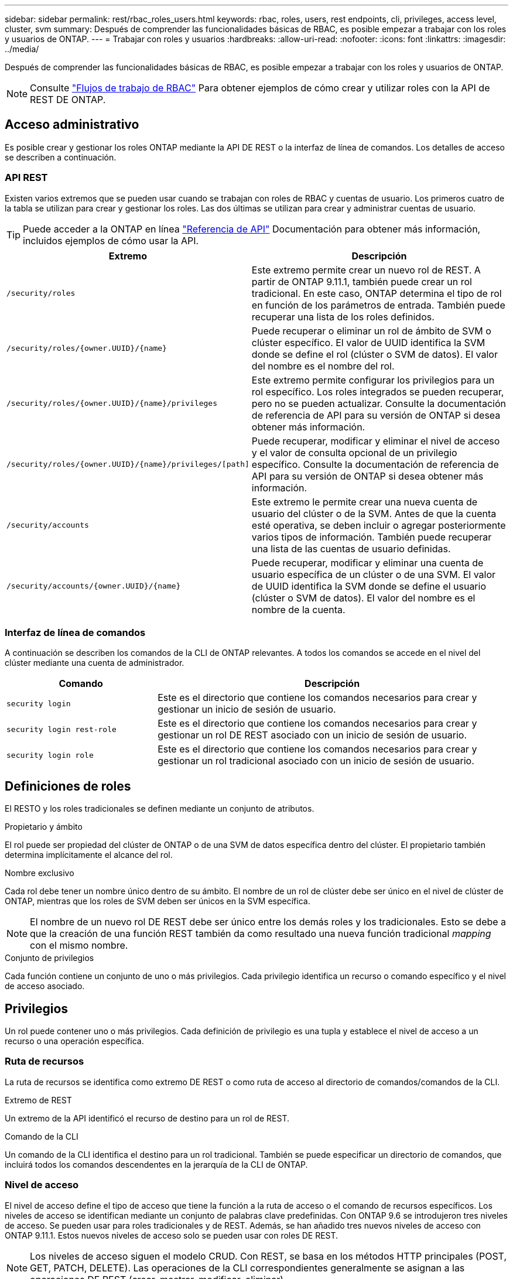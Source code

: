 ---
sidebar: sidebar 
permalink: rest/rbac_roles_users.html 
keywords: rbac, roles, users, rest endpoints, cli, privileges, access level, cluster, svm 
summary: Después de comprender las funcionalidades básicas de RBAC, es posible empezar a trabajar con los roles y usuarios de ONTAP. 
---
= Trabajar con roles y usuarios
:hardbreaks:
:allow-uri-read: 
:nofooter: 
:icons: font
:linkattrs: 
:imagesdir: ../media/


[role="lead"]
Después de comprender las funcionalidades básicas de RBAC, es posible empezar a trabajar con los roles y usuarios de ONTAP.


NOTE: Consulte link:../workflows/wf_rbac_prepare.html["Flujos de trabajo de RBAC"] Para obtener ejemplos de cómo crear y utilizar roles con la API de REST DE ONTAP.



== Acceso administrativo

Es posible crear y gestionar los roles ONTAP mediante la API DE REST o la interfaz de línea de comandos. Los detalles de acceso se describen a continuación.



=== API REST

Existen varios extremos que se pueden usar cuando se trabajan con roles de RBAC y cuentas de usuario. Los primeros cuatro de la tabla se utilizan para crear y gestionar los roles. Las dos últimas se utilizan para crear y administrar cuentas de usuario.


TIP: Puede acceder a la ONTAP en línea link:../reference/api_reference.html["Referencia de API"] Documentación para obtener más información, incluidos ejemplos de cómo usar la API.

[cols="35,65"]
|===
| Extremo | Descripción 


| `/security/roles` | Este extremo permite crear un nuevo rol de REST. A partir de ONTAP 9.11.1, también puede crear un rol tradicional. En este caso, ONTAP determina el tipo de rol en función de los parámetros de entrada. También puede recuperar una lista de los roles definidos. 


| `/security/roles/{owner.UUID}/{name}` | Puede recuperar o eliminar un rol de ámbito de SVM o clúster específico. El valor de UUID identifica la SVM donde se define el rol (clúster o SVM de datos). El valor del nombre es el nombre del rol. 


| `/security/roles/{owner.UUID}/{name}/privileges` | Este extremo permite configurar los privilegios para un rol específico. Los roles integrados se pueden recuperar, pero no se pueden actualizar. Consulte la documentación de referencia de API para su versión de ONTAP si desea obtener más información. 


| `/security/roles/{owner.UUID}/{name}/privileges/[path]` | Puede recuperar, modificar y eliminar el nivel de acceso y el valor de consulta opcional de un privilegio específico. Consulte la documentación de referencia de API para su versión de ONTAP si desea obtener más información. 


| `/security/accounts` | Este extremo le permite crear una nueva cuenta de usuario del clúster o de la SVM. Antes de que la cuenta esté operativa, se deben incluir o agregar posteriormente varios tipos de información. También puede recuperar una lista de las cuentas de usuario definidas. 


| `/security/accounts/{owner.UUID}/{name}` | Puede recuperar, modificar y eliminar una cuenta de usuario específica de un clúster o de una SVM. El valor de UUID identifica la SVM donde se define el usuario (clúster o SVM de datos). El valor del nombre es el nombre de la cuenta. 
|===


=== Interfaz de línea de comandos

A continuación se describen los comandos de la CLI de ONTAP relevantes. A todos los comandos se accede en el nivel del clúster mediante una cuenta de administrador.

[cols="30,70"]
|===
| Comando | Descripción 


| `security login` | Este es el directorio que contiene los comandos necesarios para crear y gestionar un inicio de sesión de usuario. 


| `security login rest-role` | Este es el directorio que contiene los comandos necesarios para crear y gestionar un rol DE REST asociado con un inicio de sesión de usuario. 


| `security login role` | Este es el directorio que contiene los comandos necesarios para crear y gestionar un rol tradicional asociado con un inicio de sesión de usuario. 
|===


== Definiciones de roles

El RESTO y los roles tradicionales se definen mediante un conjunto de atributos.

.Propietario y ámbito
El rol puede ser propiedad del clúster de ONTAP o de una SVM de datos específica dentro del clúster. El propietario también determina implícitamente el alcance del rol.

.Nombre exclusivo
Cada rol debe tener un nombre único dentro de su ámbito. El nombre de un rol de clúster debe ser único en el nivel de clúster de ONTAP, mientras que los roles de SVM deben ser únicos en la SVM específica.


NOTE: El nombre de un nuevo rol DE REST debe ser único entre los demás roles y los tradicionales. Esto se debe a que la creación de una función REST también da como resultado una nueva función tradicional _mapping_ con el mismo nombre.

.Conjunto de privilegios
Cada función contiene un conjunto de uno o más privilegios. Cada privilegio identifica un recurso o comando específico y el nivel de acceso asociado.



== Privilegios

Un rol puede contener uno o más privilegios. Cada definición de privilegio es una tupla y establece el nivel de acceso a un recurso o una operación específica.



=== Ruta de recursos

La ruta de recursos se identifica como extremo DE REST o como ruta de acceso al directorio de comandos/comandos de la CLI.

.Extremo de REST
Un extremo de la API identificó el recurso de destino para un rol de REST.

.Comando de la CLI
Un comando de la CLI identifica el destino para un rol tradicional. También se puede especificar un directorio de comandos, que incluirá todos los comandos descendentes en la jerarquía de la CLI de ONTAP.



=== Nivel de acceso

El nivel de acceso define el tipo de acceso que tiene la función a la ruta de acceso o el comando de recursos específicos. Los niveles de acceso se identifican mediante un conjunto de palabras clave predefinidas. Con ONTAP 9.6 se introdujeron tres niveles de acceso. Se pueden usar para roles tradicionales y de REST. Además, se han añadido tres nuevos niveles de acceso con ONTAP 9.11.1. Estos nuevos niveles de acceso solo se pueden usar con roles DE REST.


NOTE: Los niveles de acceso siguen el modelo CRUD. Con REST, se basa en los métodos HTTP principales (POST, GET, PATCH, DELETE). Las operaciones de la CLI correspondientes generalmente se asignan a las operaciones DE REST (crear, mostrar, modificar, eliminar).

[cols="20,45,15,20"]
|===
| Nivel de acceso | Primitivos DE REST | Añadido | Solo rol de REST 


| ninguno | n.a. | 9.6 | No 


| sólo lectura | OBTENGA | 9.6 | No 


| todo | OBTENER, PUBLICAR, APLICAR PARCHE, ELIMINAR | 9.6 | No 


| read_create | GET, POST | 9.11.1 | Sí 


| read_modify | GET, PATCH | 9.11.1 | Sí 


| read_create_modify | OBTENGA, PUBLIQUE, PARCHE | 9.11.1 | Sí 
|===


=== Consulta opcional

Al crear una función tradicional, puede incluir opcionalmente un valor *query* para identificar el subconjunto de objetos aplicables para el directorio de comandos o comandos.



== Resumen de los roles incorporados

Hay varios roles predefinidos incluidos en ONTAP que se pueden usar en el nivel del clúster o de SVM.



=== Roles de ámbito del clúster

Hay varios roles integrados disponibles en el ámbito del clúster.

Consulte https://docs.netapp.com/us-en/ontap/authentication/predefined-roles-cluster-administrators-concept.html["Roles predefinidos para administradores de clúster"^] si quiere más información.

[cols="20,80"]
|===
| Función | Descripción 


| admin | Los administradores con esta función tienen derechos sin restricciones y pueden hacer cualquier cosa en el sistema ONTAP. Pueden configurar todos los recursos a nivel de clúster y de SVM. 


| AutoSupport | Se trata de un rol especial diseñado para la cuenta de AutoSupport. 


| Backup | Esta función especial para el software de backup que necesita hacer copia de seguridad del sistema. 


| SnapLock | Se trata de un rol especial diseñado para la cuenta de SnapLock. 


| sólo lectura | Los administradores con esta función pueden ver todos los elementos a nivel de clúster, pero no pueden realizar ningún cambio. 


| ninguno | No se proporcionan funcionalidades administrativas. 
|===


=== Roles con ámbito de SVM

Hay varios roles integrados disponibles en el ámbito de SVM. El *vsadmin* proporciona acceso a las capacidades más generales y poderosas. Existen varios roles adicionales adaptados a tareas administrativas específicas, como:

* vsadmin-volumen
* protocolo vsadmin
* vsadmin-backup
* vsadmin-snaplock
* vsadmin-readonly


Consulte https://docs.netapp.com/us-en/ontap/authentication/predefined-roles-svm-administrators-concept.html["Roles predefinidos para administradores de SVM"^] si quiere más información.



== Comparación de los tipos de funciones

Antes de seleccionar un rol *REST* o *tradicional*, debe ser consciente de las diferencias. A continuación se describen algunas de las formas en que se pueden comparar los dos tipos de funciones.


NOTE: Para casos de uso de RBAC más avanzados o complejos, normalmente debería usar un rol tradicional.



=== Cómo accede el usuario a ONTAP

Antes de crear un rol, es importante saber cómo accederá el usuario al sistema ONTAP. Se puede determinar en función de esto un tipo de función.

[cols="2,7"]
|===
| Acceso | Tipo recomendado 


| Solo API DE REST | El rol DE REST se ha diseñado para usarse con la API DE REST. 


| API REST Y CLI | Puede definir un rol DE REST que también cree un rol tradicional correspondiente. 


| Solo CLI | Se puede crear un rol tradicional. 
|===


=== Precisión de la ruta de acceso

La ruta de acceso definida para un rol DE REST se basa en un extremo de REST. La ruta de acceso de un rol tradicional se basa en un comando de la CLI o un directorio de comandos. Además, puede incluir un parámetro de consulta opcional con un rol tradicional para restringir aún más el acceso en función de los valores de parámetros del comando.
